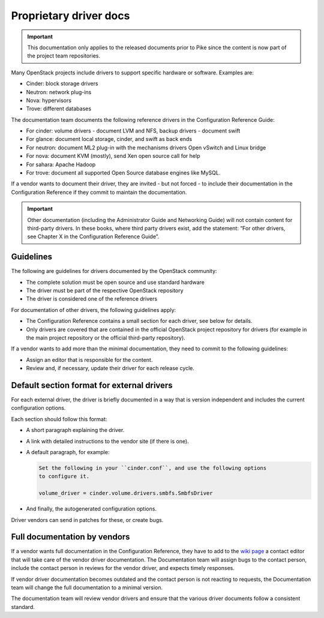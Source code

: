 =======================
Proprietary driver docs
=======================

.. important::

   This documentation only applies to the released documents prior
   to Pike since the content is now part of the project team repositories.

Many OpenStack projects include drivers to support specific hardware or
software. Examples are:

* Cinder: block storage drivers
* Neutron: network plug-ins
* Nova: hypervisors
* Trove: different databases

The documentation team documents the following reference drivers in the
Configuration Reference Guide:

* For cinder: volume drivers - document LVM and NFS, backup drivers - document
  swift
* For glance: document local storage, cinder, and swift as back ends
* For neutron: document ML2 plug-in with the mechanisms drivers Open vSwitch
  and Linux bridge
* For nova: document KVM (mostly), send Xen open source call for help
* For sahara: Apache Hadoop
* For trove: document all supported Open Source database engines like MySQL.

If a vendor wants to document their driver, they are invited - but not forced -
to include their documentation in the Configuration Reference if they commit
to maintain the documentation.

.. important::

   Other documentation (including the Administrator Guide and Networking
   Guide) will not contain content for third-party drivers. In these books,
   where third party drivers exist, add the statement:
   “For other drivers, see Chapter X in the Configuration Reference Guide”.

Guidelines
~~~~~~~~~~

The following are guidelines for drivers documented by the OpenStack community:

* The complete solution must be open source and use standard hardware
* The driver must be part of the respective OpenStack repository
* The driver is considered one of the reference drivers

For documentation of other drivers, the following guidelines apply:

* The Configuration Reference contains a small section for each driver,
  see below for details.
* Only drivers are covered that are contained in the official OpenStack
  project repository for drivers (for example in the main project repository or
  the official third-party repository).

If a vendor wants to add more than the minimal documentation, they need to
commit to the following guidelines:

* Assign an editor that is responsible for the content.
* Review and, if necessary, update their driver for each release cycle.

Default section format for external drivers
~~~~~~~~~~~~~~~~~~~~~~~~~~~~~~~~~~~~~~~~~~~

For each external driver, the driver is briefly documented in a way that
is version independent and includes the current configuration options.

Each section should follow this format:

* A short paragraph explaining the driver.
* A link with detailed instructions to the vendor site (if there is one).
* A default paragraph, for example:

  .. code-block:: rst

     Set the following in your ``cinder.conf``, and use the following options
     to configure it.

     volume_driver = cinder.volume.drivers.smbfs.SmbfsDriver

* And finally, the autogenerated configuration options.

Driver vendors can send in patches for these, or create bugs.

Full documentation by vendors
~~~~~~~~~~~~~~~~~~~~~~~~~~~~~

If a vendor wants full documentation in the Configuration Reference, they
have to add to the `wiki page <https://wiki.openstack.org/wiki/Documentation/VendorDrivers>`_
a contact editor that will take care of the
vendor driver documentation. The Documentation team will assign bugs to the
contact person, include the contact person in reviews for the vendor driver,
and expects timely responses.

If vendor driver documentation becomes outdated and the contact person is not
reacting to requests, the Documentation team will change the full documentation
to a minimal version.

The documentation team will review vendor drivers and ensure that the various
driver documents follow a consistent standard.
